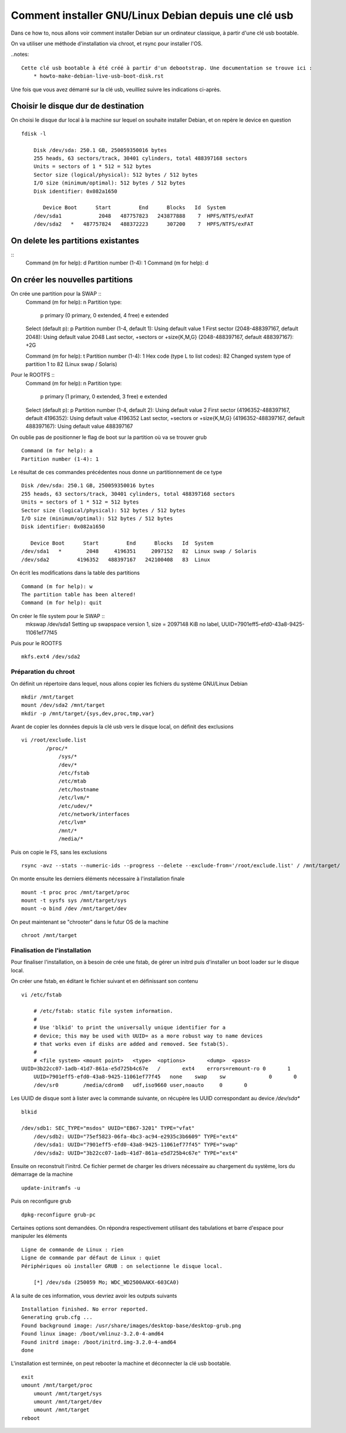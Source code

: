 =====================================================
Comment installer GNU/Linux Debian depuis une clé usb
=====================================================

Dans ce how to, nous allons voir comment installer Debian sur un ordinateur classique, à partir d'une clé usb bootable. 

On va utiliser une méthode d'installation via chroot, et rsync pour installer l'OS.

..notes:: 
    
    Cette clé usb bootable à été créé à partir d'un debootstrap. Une documentation se trouve ici :
        * howto-make-debian-live-usb-boot-disk.rst


Une fois que vous avez démarré sur la clé usb, veuilliez suivre les indications ci-après.

Choisir le disque dur de destination
------------------------------------
On choisi le disque dur local à la machine sur lequel on souhaite installer Debian, et on repère le device en question  ::

    fdisk -l

	Disk /dev/sda: 250.1 GB, 250059350016 bytes
	255 heads, 63 sectors/track, 30401 cylinders, total 488397168 sectors
	Units = sectors of 1 * 512 = 512 bytes
	Sector size (logical/physical): 512 bytes / 512 bytes
	I/O size (minimum/optimal): 512 bytes / 512 bytes
	Disk identifier: 0x082a1650
	
	   Device Boot      Start         End      Blocks   Id  System
	/dev/sda1            2048   487757823   243877888    7  HPFS/NTFS/exFAT
	/dev/sda2   *   487757824   488372223      307200    7  HPFS/NTFS/exFAT


On delete les partitions existantes
-----------------------------------
::
	Command (m for help): d
	Partition number (1-4): 1
	Command (m for help): d

On créer les nouvelles partitions
---------------------------------

On crée une partition pour la SWAP ::
	Command (m for help): n
	Partition type:
	   p   primary (0 primary, 0 extended, 4 free)
	   e   extended
	Select (default p): p
	Partition number (1-4, default 1): 
	Using default value 1
	First sector (2048-488397167, default 2048): 
	Using default value 2048
	Last sector, +sectors or +size{K,M,G} (2048-488397167, default 488397167): +2G
	
	Command (m for help): t
	Partition number (1-4): 1
	Hex code (type L to list codes): 82
	Changed system type of partition 1 to 82 (Linux swap / Solaris)


Pour le ROOTFS ::
	Command (m for help): n
	Partition type:
	   p   primary (1 primary, 0 extended, 3 free)
	   e   extended
	Select (default p): p
	Partition number (1-4, default 2): 
	Using default value 2
	First sector (4196352-488397167, default 4196352): 
	Using default value 4196352
	Last sector, +sectors or +size{K,M,G} (4196352-488397167, default 488397167): 
	Using default value 488397167

On oublie pas de positionner le flag de boot sur la partition où va se trouver grub ::

    Command (m for help): a
    Partition number (1-4): 1

Le résultat de ces commandes précédentes nous donne un partitionnement de ce type ::

	Disk /dev/sda: 250.1 GB, 250059350016 bytes
	255 heads, 63 sectors/track, 30401 cylinders, total 488397168 sectors
	Units = sectors of 1 * 512 = 512 bytes
	Sector size (logical/physical): 512 bytes / 512 bytes
	I/O size (minimum/optimal): 512 bytes / 512 bytes
	Disk identifier: 0x082a1650
	
	   Device Boot      Start         End      Blocks   Id  System
	/dev/sda1   *        2048     4196351     2097152   82  Linux swap / Solaris
	/dev/sda2         4196352   488397167   242100408   83  Linux

On écrit les modifications dans la table des partitions ::
	
    Command (m for help): w
    The partition table has been altered!
    Command (m for help): quit

On créer le file system pour le SWAP ::
    mkswap /dev/sda1 
    Setting up swapspace version 1, size = 2097148 KiB
    no label, UUID=7901eff5-efd0-43a8-9425-11061ef77f45

Puis pour le ROOTFS ::

    mkfs.ext4 /dev/sda2

Préparation du chroot
=====================

On définit un répertoire dans lequel, nous allons copier les fichiers du système GNU/Linux Debian ::

    mkdir /mnt/target 
    mount /dev/sda2 /mnt/target
    mkdir -p /mnt/target/{sys,dev,proc,tmp,var}
    
Avant de  copier les données depuis la clé usb vers le disque local, on définit des exclusions ::

    vi /root/exclude.list
	    /proc/*
		/sys/*
		/dev/*
		/etc/fstab
		/etc/mtab
		/etc/hostname
		/etc/lvm/*
		/etc/udev/*
		/etc/network/interfaces
		/etc/lvm*
		/mnt/*
		/media/*


Puis on copie le FS, sans les exclusions ::

    rsync -avz --stats --numeric-ids --progress --delete --exclude-from='/root/exclude.list' / /mnt/target/


On monte ensuite les derniers éléments nécessaire à l'installation finale ::

	mount -t proc proc /mnt/target/proc 
	mount -t sysfs sys /mnt/target/sys 
	mount -o bind /dev /mnt/target/dev

On peut maintenant se "chrooter" dans le futur OS de la machine ::

    chroot /mnt/target

Finalisation de l'installation 
==============================

Pour finaliser l'installation, on à besoin de crée une fstab, de gérer un initrd puis d'installer un boot loader sur le disque local.

On créer une fstab, en éditant le fichier suivant et en définissant son contenu ::

    vi /etc/fstab 

	# /etc/fstab: static file system information.
	#
	# Use 'blkid' to print the universally unique identifier for a
	# device; this may be used with UUID= as a more robust way to name devices
	# that works even if disks are added and removed. See fstab(5).
	#
	# <file system> <mount point>   <type>  <options>       <dump>  <pass>
    UUID=3b22cc07-1adb-41d7-861a-e5d725b4c67e   /       ext4    errors=remount-ro 0       1
	UUID=7901eff5-efd0-43a8-9425-11061ef77f45   none    swap    sw              0       0
	/dev/sr0        /media/cdrom0   udf,iso9660 user,noauto     0       0
	
Les UUID de disque sont à lister avec la commande suivante, on récupère les UUID correspondant au device */dev/sda** ::

    blkid

    /dev/sdb1: SEC_TYPE="msdos" UUID="EB67-3201" TYPE="vfat" 
	/dev/sdb2: UUID="75ef5823-06fa-4bc3-ac94-e2935c3b6609" TYPE="ext4" 
	/dev/sda1: UUID="7901eff5-efd0-43a8-9425-11061ef77f45" TYPE="swap" 
	/dev/sda2: UUID="3b22cc07-1adb-41d7-861a-e5d725b4c67e" TYPE="ext4" 

Ensuite on reconstruit l'initrd. Ce fichier permet de charger les drivers nécessaire au chargement du système, lors du démarrage de la machine ::

    update-initramfs -u

Puis on reconfigure grub ::

    dpkg-reconfigure grub-pc

Certaines options sont demandées. 
On répondra respectivement utilisant des tabulations et barre d'espace pour manipuler les éléments ::

    Ligne de commande de Linux : rien
    Ligne de commande par défaut de Linux : quiet
    Périphériques où installer GRUB : on selectionne le disque local. 

        [*] /dev/sda (250059 Mo; WDC_WD2500AAKX-603CA0)

A la suite de ces information, vous devriez avoir les outputs suivants ::

	Installation finished. No error reported.                                                                                                   
	Generating grub.cfg ...
	Found background image: /usr/share/images/desktop-base/desktop-grub.png
	Found linux image: /boot/vmlinuz-3.2.0-4-amd64
	Found initrd image: /boot/initrd.img-3.2.0-4-amd64
	done

L'installation est terminée, on peut rebooter la machine et déconnecter la clé usb bootable. 

::

    exit
    umount /mnt/target/proc
	umount /mnt/target/sys
	umount /mnt/target/dev
	umount /mnt/target
    reboot
